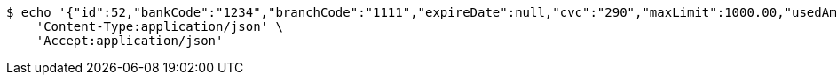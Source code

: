 [source,bash]
----
$ echo '{"id":52,"bankCode":"1234","branchCode":"1111","expireDate":null,"cvc":"290","maxLimit":1000.00,"usedAmount":0.00,"creditCardNumber":"1234111100000052"}' | http PUT 'http://localhost:8080/api/1.0/credit-cards/52' \
    'Content-Type:application/json' \
    'Accept:application/json'
----